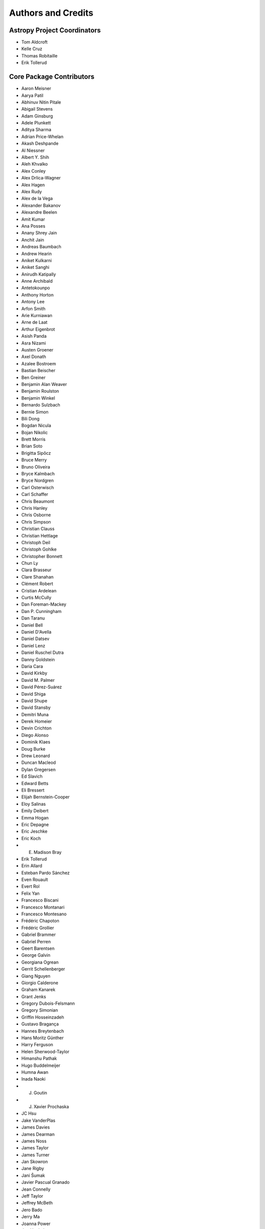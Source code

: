 *******************
Authors and Credits
*******************

Astropy Project Coordinators
============================

* Tom Aldcroft
* Kelle Cruz
* Thomas Robitaille
* Erik Tollerud


Core Package Contributors
=========================

* Aaron Meisner
* Aarya Patil
* Abhinuv Nitin Pitale
* Abigail Stevens
* Adam Ginsburg
* Adele Plunkett
* Aditya Sharma
* Adrian Price-Whelan
* Akash Deshpande
* Al Niessner
* Albert Y. Shih
* Aleh Khvalko
* Alex Conley
* Alex Drlica-Wagner
* Alex Hagen
* Alex Rudy
* Alex de la Vega
* Alexander Bakanov
* Alexandre Beelen
* Amit Kumar
* Ana Posses
* Anany Shrey Jain
* Anchit Jain
* Andreas Baumbach
* Andrew Hearin
* Aniket Kulkarni
* Aniket Sanghi
* Anirudh Katipally
* Anne Archibald
* Antetokounpo
* Anthony Horton
* Antony Lee
* Arfon Smith
* Arie Kurniawan
* Arne de Laat
* Arthur Eigenbrot
* Asish Panda
* Asra Nizami
* Austen Groener
* Axel Donath
* Azalee Bostroem
* Bastian Beischer
* Ben Greiner
* Benjamin Alan Weaver
* Benjamin Roulston
* Benjamin Winkel
* Bernardo Sulzbach
* Bernie Simon
* Bili Dong
* Bogdan Nicula
* Bojan Nikolic
* Brett Morris
* Brian Soto
* Brigitta Sipőcz
* Bruce Merry
* Bruno Oliveira
* Bryce Kalmbach
* Bryce Nordgren
* Carl Osterwisch
* Carl Schaffer
* Chris Beaumont
* Chris Hanley
* Chris Osborne
* Chris Simpson
* Christian Clauss
* Christian Hettlage
* Christoph Deil
* Christoph Gohlke
* Christopher Bonnett
* Chun Ly
* Clara Brasseur
* Clare Shanahan
* Clément Robert
* Cristian Ardelean
* Curtis McCully
* Dan Foreman-Mackey
* Dan P. Cunningham
* Dan Taranu
* Daniel Bell
* Daniel D'Avella
* Daniel Datsev
* Daniel Lenz
* Daniel Ruschel Dutra
* Danny Goldstein
* Daria Cara
* David Kirkby
* David M. Palmer
* David Pérez-Suárez
* David Shiga
* David Shupe
* David Stansby
* Demitri Muna
* Derek Homeier
* Devin Crichton
* Diego Alonso
* Dominik Klaes
* Doug Burke
* Drew Leonard
* Duncan Macleod
* Dylan Gregersen
* Ed Slavich
* Edward Betts
* Eli Bressert
* Elijah Bernstein-Cooper
* Eloy Salinas
* Emily Deibert
* Emma Hogan
* Eric Depagne
* Eric Jeschke
* Eric Koch
* E. Madison Bray
* Erik Tollerud
* Erin Allard
* Esteban Pardo Sánchez
* Even Rouault
* Evert Rol
* Felix Yan
* Francesco Biscani
* Francesco Montanari
* Francesco Montesano
* Frédéric Chapoton
* Frédéric Grollier
* Gabriel Brammer
* Gabriel Perren
* Geert Barentsen
* George Galvin
* Georgiana Ogrean
* Gerrit Schellenberger
* Giang Nguyen
* Giorgio Calderone
* Graham Kanarek
* Grant Jenks
* Gregory Dubois-Felsmann
* Gregory Simonian
* Griffin Hosseinzadeh
* Gustavo Bragança
* Hannes Breytenbach
* Hans Moritz Günther
* Harry Ferguson
* Helen Sherwood-Taylor
* Himanshu Pathak
* Hugo Buddelmeijer
* Humna Awan
* Inada Naoki
* J. Goutin
* J. Xavier Prochaska
* JC Hsu
* Jake VanderPlas
* James Davies
* James Dearman
* James Noss
* James Taylor
* James Turner
* Jan Skowron
* Jane Rigby
* Jani Šumak
* Javier Pascual Granado
* Jean Connelly
* Jeff Taylor
* Jeffrey McBeth
* Jero Bado
* Jerry Ma
* Joanna Power
* Joe Hunkeler
* Joe Lyman
* Joe Philip Ninan
* John Fisher
* John Parejko
* Johnny Greco
* Jonas Große Sundrup
* Jonathan Eisenhamer
* Jonathan Foster
* Jonathan Sick
* Jonathan Whitmore
* Jörg Dietrich
* Joseph Jon Booker
* Joseph Long
* Joseph Ryan
* Joseph Schlitz
* José Sabater Montes
* Juan Luis Cano Rodríguez
* Juanjo Bazán
* Julien Woillez
* Jurien Huisman
* Kacper Kowalik
* Karan Grover
* Karl Gordon
* Karl Vyhmeister
* Katrin Leinweber
* Kelle Cruz
* Kevin Gullikson
* Kevin Sooley
* Kewei Li
* Kieran Leschinski
* Kirill Tchernyshyov
* Kris Stern
* Kristin Berry
* Kyle Barbary
* Kyle Oman
* Larry Bradley
* Laura Watkins
* Lauren Glattly
* Leah Fulmer
* Lee Spitler
* Lehman Garrison
* Lennard Kiehl
* Leo Singer
* Leonardo Ferreira
* Lia Corrales
* Lingyi Hu
* Lisa Martin
* Lisa Walter
* Ludwig Schwardt
* Luigi Paioro
* Luke G. Bouma
* Luke Kelley
* M Atakan Gürkan
* M S R Dinesh
* Mabry Cervin
* Madhura Parikh
* Magali Mebsout
* Manas Satish Bedmutha
* Maneesh Yadav
* Mangala Gowri Krishnamoorthy
* Manish Biswas
* Manodeep Sinha
* Mark Fardal
* Mark Taylor
* Marten van Kerkwijk
* Martin Glatzle
* Matej Stuchlik
* Mathieu Servillat
* Matt Davis
* Matteo Bachetti
* Matthew Bourque
* Matthew Brett
* Matthew Craig
* Matthew Petroff
* Matthew Turk
* Mavani Bhautik
* Max Silbiger
* Max Voronkov
* Maximilian Nöthe
* Médéric Boquien
* Megan Sosey
* Michael Droettboom
* Michael Hirsch
* Michael Hoenig
* Michael Lindner-D'Addario
* Michael Mueller
* Michael Seifert
* Michael Wood-Vasey
* Michael Zhang
* Michele Costa
* Michele Mastropietro
* Miguel de Val-Borro
* Mihai Cara
* Mike Alexandersen
* Mike McCarty
* Mikhail Minin
* Mikołaj
* Miruna Oprescu
* Moataz Hisham
* Mohan Agrawal
* Molly Peeples
* Nabil Freij
* Nadia Dencheva
* Nathanial Hendler
* Nathaniel Starkman
* Neal McBurnett
* Neil Crighton
* Neil Parley
* Nicholas Earl
* Nicholas S. Kern
* Nicholas Saunders
* Nick Lloyd
* Nick Murphy
* Nicolas Tessore
* Nikita Saxena
* Nimit Bhardwaj
* Noah Zuckman
* Nora Luetzgendorf
* Ole Streicher
* Orion Poplawski
* Parikshit Sakurikar
* Patricio Rojo
* Patti Carroll
* Paul Barrett
* Paul Hirst
* Paul Huwe
* Paul Price
* Paul Sladen
* Pauline Barmby
* Perry Greenfield
* Peter Cock
* Peter Teuben
* Peter Yoachim
* Pey Lian Lim
* Prasanth Nair
* Pratik Patel
* Pritish Chakraborty
* Ralf Gommers
* Rashid Khan
* Rasmus Handberg
* Ray Plante
* Régis Terrier
* Ricardo Fonseca
* Ricardo Ogando
* Ricky O'Steen
* Ritiek Malhotra
* Ritwick DSouza
* Roban Hultman Kramer
* Robel Geda
* Robert Cross
* Rocio Kiman
* Rohan Rajpal
* Rohit Kapoor
* Rohit Patil
* Roman Tolesnikov
* Rui Xue
* Ryan Abernathey
* Ryan Cooke
* Ryan Fox
* Sadie Bartholomew
* Sam Verstocken
* Samuel Brice
* Sanjeev Dubey
* Sara Ogaz
* Sarah Kendrew
* Sashank Mishra
* Saurav Sachidanand
* Scott Thomas
* Semyeong Oh
* Serge Montagnac
* Sergio Pascual
* SF Graves
* Shailesh Ahuja
* Shantanu Srivastava
* Shilpi Jain
* Shivan Sornarajah
* Shivansh Mishra
* Shresth Verma
* Shreyas Bapat
* Sigurd Næss
* Simon Conseil
* Simon Gibbons
* Simon Liedtke
* Simon Torres
* Sourabh Cheedella
* Srikrishna Sekhar
* Stefan Becker
* Stefan Nelson
* Stephen Portillo
* Steve Crawford
* Steven Bamford
* Stuart Littlefair
* Stuart Mumford
* Sudheesh Singanamalla
* Sushobhana Patra
* Swapnil Sharma
* T. Carl Beery
* Tanuj Rastogi
* Thomas Erben
* Thomas Robitaille
* Thompson Le Blanc
* Tiffany Jansen
* Tim Jenness
* Tim Plummer
* Tito Dal Canton
* Tom Aldcroft
* Tom Donaldson
* Tom J Wilson
* Tom Kooij
* Tomas Babej
* Tyler Finethy
* VSN Reddy Janga
* Vatsala Swaroop
* Victoria Dye
* Vinayak Mehta
* Vishnunarayan K I
* Vital Fernández
* Víctor Terrón
* Víctor Zabalza
* Wilfred Tyler Gee
* Wolfgang Kerzendorf
* Yannick Copin
* Yash Kumar
* Yash Sharma
* Yingqi Ying
* Zac Hatfield-Dodds
* Zach Edwards
* Zachary Kurtz
* Zeljko Ivezic
* Zlatan Vasović
* Zé Vinicius

Other Credits
=============

* Kyle Barbary for designing the Astropy logos and documentation themes.
* Andrew Pontzen and the `pynbody <https://github.com/pynbody/pynbody>`_ team
  (For code that grew into :mod:`astropy.units`)
* Everyone on the `astropy-dev mailing list`_ and the `Astropy mailing list`_
  for contributing to many discussions and decisions!

(If you have contributed to the ``astropy`` core package and your name is missing,
please send an email to the coordinators, or
`open a pull request for this page <https://github.com/astropy/astropy/edit/main/docs/credits.rst>`_
in the `astropy repository <https://github.com/astropy/astropy>`_)

For how to acknowledge Astropy, please see `the Acknowledging or Citing Astropy page <https://www.astropy.org/acknowledging.html>`_.
